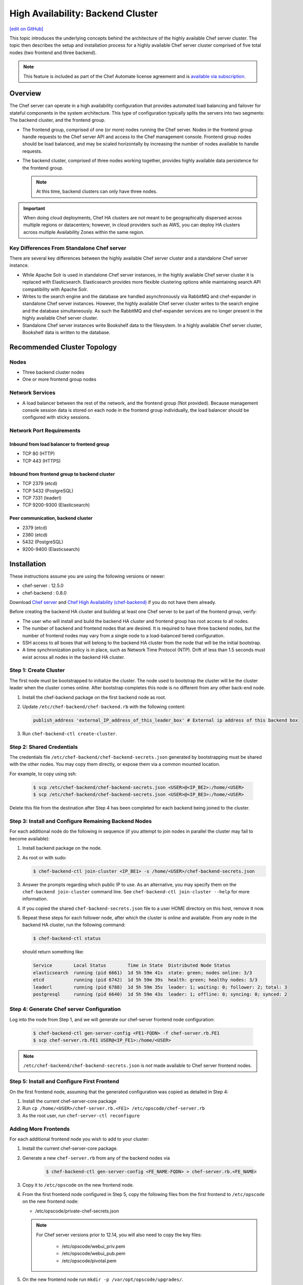 =====================================================
High Availability: Backend Cluster
=====================================================
`[edit on GitHub] <https://github.com/chef/chef-web-docs/blob/master/chef_master/source/install_server_ha.rst>`__

.. tag chef_automate_mark

.. image:: ../../images/chef_automate_full.png
   :width: 40px
   :height: 17px

.. end_tag

This topic introduces the underlying concepts behind the architecture
of the highly available Chef server cluster. The topic then
describes the setup and installation process for a highly available
Chef server cluster comprised of five total nodes (two frontend and three backend).

.. note:: .. tag chef_subscriptions

          This feature is included as part of the Chef Automate license agreement and is `available via subscription <https://www.chef.io/pricing/>`_.

          .. end_tag

Overview
=====================================================

The Chef server can operate in a high availability configuration
that provides automated load balancing and failover for stateful
components in the system architecture. This type of configuration
typically splits the servers into two segments: The backend cluster,
and the frontend group.

* The frontend group, comprised of one (or more) nodes running the
  Chef server. Nodes in the frontend group handle requests to the
  Chef server API and access to the Chef management console. Frontend group
  nodes should be load balanced, and may be scaled horizontally by
  increasing the number of nodes available to handle requests.

* The backend cluster, comprised of three nodes working
  together, provides highly available data persistence for the
  frontend group.

  .. note:: At this time, backend clusters can only have three nodes.

.. image:: ../../images/chef_server_ha_cluster.svg

.. important:: When doing cloud deployments, Chef HA clusters are not meant to be geographically dispersed across multiple regions or datacenters; however, in cloud providers such as AWS, you can deploy HA clusters across multiple Availability Zones within the same region.

Key Differences From Standalone Chef server
----------------------------------------------------------------
There are several key differences between the highly available Chef server cluster and a standalone Chef server instance.

* While Apache Solr is used in standalone Chef server instances,
  in the highly available Chef server cluster it is replaced with
  Elasticsearch. Elasticsearch provides more flexible clustering
  options while maintaining search API compatibility with Apache Solr.

* Writes to the search engine and the database are handled
  asynchronously via RabbitMQ and chef-expander in standalone
  Chef server instances. However, the highly available Chef server
  cluster writes to the search engine and the database
  simultaneously. As such the RabbitMQ and chef-expander services
  are no longer present in the highly available Chef server cluster.

* Standalone Chef server instances write Bookshelf data to
  the filesystem. In a highly available Chef server cluster, Bookshelf data is written to the database.

Recommended Cluster Topology
=====================================================

Nodes
----------------------------------------------------------------
* Three backend cluster nodes
* One or more frontend group nodes

Network Services
----------------------------------------------------------------
* A load balancer between the rest of the network, and the frontend
  group (Not provided). Because management console session data is
  stored on each node in the frontend group individually, the load
  balancer should be configured with sticky sessions.

Network Port Requirements
----------------------------------------------------------------

Inbound from load balancer to frontend group
+++++++++++++++++++++++++++++++++++++++++++++++++++++
* TCP 80 (HTTP)
* TCP 443 (HTTPS)

Inbound from frontend group to backend cluster
+++++++++++++++++++++++++++++++++++++++++++++++++++++
* TCP 2379 (etcd)
* TCP 5432 (PostgreSQL)
* TCP 7331 (leaderl)
* TCP 9200-9300 (Elasticsearch)

Peer communication, backend cluster
+++++++++++++++++++++++++++++++++++++++++++++++++++++
* 2379 (etcd)
* 2380 (etcd)
* 5432 (PostgreSQL)
* 9200-9400 (Elasticsearch)

Installation
=====================================================

These instructions assume you are using the following versions or newer:

- chef-server  : 12.5.0
- chef-backend : 0.8.0

Download `Chef server <https://downloads.chef.io/chef-server/>`_ and `Chef High Availability (chef-backend) <https://downloads.chef.io/chef-backend/>`_ if you do not have them already.

Before creating the backend HA cluster and building at least one Chef server to be part of the frontend group, verify:

* The user who will install and build the backend HA cluster and
  frontend group has root access to all nodes.

* The number of backend and frontend nodes that are desired. It is
  required to have three backend nodes, but the number of frontend nodes
  may vary from a single node to a load-balanced tiered configuration.

* SSH access to all boxes that will belong to the backend HA cluster
  from the node that will be the initial bootstrap.

* A time synchronization policy is in place, such as Network Time Protocol (NTP). Drift of
  less than 1.5 seconds must exist across all nodes in the backend HA
  cluster.

Step 1: Create Cluster
----------------------------------------------------------------

The first node must be bootstrapped to initialize the cluster. The
node used to bootstrap the cluster will be the cluster leader when the
cluster comes online. After bootstrap completes this node is no
different from any other back-end node.

#. Install the chef-backend package on the first backend node as root.

#. Update ``/etc/chef-backend/chef-backend.rb`` with the following
   content:

   .. code-block:: ruby

      publish_address 'external_IP_address_of_this_leader_box' # External ip address of this backend box

#. Run ``chef-backend-ctl create-cluster``.

Step 2: Shared Credentials
----------------------------------------------------------------

The credentials file ``/etc/chef-backend/chef-backend-secrets.json``
generated by bootstrapping must be shared with the other nodes. You
may copy them directly, or expose them via a common mounted location.

For example, to copy using ssh:

  .. code-block:: bash

    $ scp /etc/chef-backend/chef-backend-secrets.json <USER>@<IP_BE2>:/home/<USER>
    $ scp /etc/chef-backend/chef-backend-secrets.json <USER>@<IP_BE3>:/home/<USER>

Delete this file from the destination after Step 4 has been completed
for each backend being joined to the cluster.

Step 3: Install and Configure Remaining Backend Nodes
----------------------------------------------------------------

For each additional node do the following in sequence (if you attempt
to join nodes in parallel the cluster may fail to become available):

#. Install backend package on the node.

#. As root or with sudo:

   .. code-block:: bash

      $ chef-backend-ctl join-cluster <IP_BE1> -s /home/<USER>/chef-backend-secrets.json

#. Answer the prompts regarding which public IP to use. As an alternative, you may specify them on the ``chef-backend join-cluster`` command line. See ``chef-backend-ctl join-cluster --help`` for more information.

#. If you copied the shared ``chef-backend-secrets.json`` file to a user HOME directory on this host, remove it now.

#. Repeat these steps for each follower node, after which the cluster is online and available. From any node in the backend HA cluster, run the following command:

   .. code-block:: bash

      $ chef-backend-ctl status

   should return something like:

   .. code-block:: bash

      Service        Local Status        Time in State  Distributed Node Status
      elasticsearch  running (pid 6661)  1d 5h 59m 41s  state: green; nodes online: 3/3
      etcd           running (pid 6742)  1d 5h 59m 39s  health: green; healthy nodes: 3/3
      leaderl        running (pid 6788)  1d 5h 59m 35s  leader: 1; waiting: 0; follower: 2; total: 3
      postgresql     running (pid 6640)  1d 5h 59m 43s  leader: 1; offline: 0; syncing: 0; synced: 2

Step 4: Generate Chef server Configuration
--------------------------------------------

Log into the node from Step 1, and we will generate our chef-server frontend node configuration:

  .. code-block:: bash

    $ chef-backend-ctl gen-server-config <FE1-FQDN> -f chef-server.rb.FE1
    $ scp chef-server.rb.FE1 USER@<IP_FE1>:/home/<USER>

.. note:: ``/etc/chef-backend/chef-backend-secrets.json`` is *not* made available to Chef server frontend nodes.

Step 5: Install and Configure First Frontend
---------------------------------------------

On the first frontend node, assuming that the generated configuration was copied as detailed in Step 4:

#. Install the current chef-server-core package
#. Run ``cp /home/<USER>/chef-server.rb.<FE1> /etc/opscode/chef-server.rb``
#. As the root user, run ``chef-server-ctl reconfigure``

Adding More Frontends
----------------------------------------------------------------

For each additional frontend node you wish to add to your cluster:

#. Install the current chef-server-core package.
#. Generate a new ``chef-server.rb`` from any of the backend nodes via

    .. code-block:: bash

     		$ chef-backend-ctl gen-server-config <FE_NAME-FQDN> > chef-server.rb.<FE_NAME>

#. Copy it to ``/etc/opscode`` on the new frontend node.

#. From the first frontend node configured in Step 5, copy the
   following files from the first frontend to ``/etc/opscode`` on the
   new frontend node:

   - /etc/opscode/private-chef-secrets.json

   .. note::

      For Chef server versions prior to 12.14, you will also need to copy the key files:

        - /etc/opscode/webui_priv.pem
        - /etc/opscode/webui_pub.pem
        - /etc/opscode/pivotal.pem
#. On the new frontend node run ``mkdir -p /var/opt/opscode/upgrades/``.

#. From the first frontend node, copy ``/var/opt/opscode/upgrades/migration-level`` to the same location on the new node.

#. On the new frontend run ``touch /var/opt/opscode/bootstrapped``.

#. On the new frontend run ``chef-server-ctl reconfigure`` as root.

Upgrading Chef Server on the Frontend Machines
----------------------------------------------------------------

#. On any of the frontends follow documentation from `</upgrade_server.html#standalone>`_ to upgrade.

#. On each of the remaining frontends, copy ``/var/opt/opscode/upgrades/migration-level`` from first upgraded frontend to ``/var/opt/opscode/upgrades/migration-level`` on the current box.

Configuring Frontend and Backend Members on Different Networks
----------------------------------------------------------------

By default, PostgreSQL only allows systems on its local network to connect to the database server that runs it and the ``pg_hba.conf`` used by PostgreSQL controls network access to the server. The default ``pg_hba.conf`` has the following four entries:

.. code-block:: none

   host    all         all         samehost               md5
   hostssl replication replicator  samehost               md5
   host    all         all         samenet                md5
   hostssl replication replicator  samenet                md5

To allow other systems to connect, such as members of a frontend group that might exist on a different network, you will need to authorize that usage by adding the following line to the ``/etc/chef-backend/chef-backend.rb`` file on all of the backend members.

.. code-block:: none

   postgresql.md5_auth_cidr_addresses = ["samehost", "samenet", "<YOURNET IN CIDR>"]

Afer setting the ``md5_auth_cidr_addresses`` value and reconfiguring the server, two entries will be created in ``pg_hba.conf`` for each value in the ``md5_auth_cidr_addresses`` array. Existing values in ``pg_hba.conf`` will be overwritten by the values in the array, so we must also specify "samehost" and "samenet", which will continue to allow systems on a local network to connect to PostgreSQL.

For example, if a frontend host at 192.168.1.3 can reach a backend member over the network, but the backend’s local network is 192.168.2.x, you would add the following line to ``/etc/chef-backend/chef-backend.rb``

.. code-block:: none

   postgresql.md5_auth_cidr_addresses = ["samehost", "samenet", "192.168.1.3/24"]

which would result in the following two entries being added to the ``pg_hba.conf`` file.

.. code-block:: none

   host    all         all         samehost               md5
   hostssl replication replicator  samehost               md5
   host    all         all         samenet                md5
   hostssl replication replicator  samenet                md5
   host    all         all         192.168.1.3/24         md5
   hostssl replication replicator  192.168.1.3/24         md5

Running ``chef-server-ctl reconfigure`` on all the backends will allow that frontend to complete its connection.

.. code-block:: none

   chef-server-ctl reconfigure

Cluster Security Considerations
===============================

.. This will need to be integrated into the server_ topics after all that is updated and finalized.

A backend cluster is expected to run in a trusted environment. This means that untrusted users that communicate with and/or eavesdrop on services provided by the backend cluster can potentially view sensitive data.

Communication Between Nodes
---------------------------

PostgreSQL communication between nodes in the backend cluster is encrypted, and uses password authentication. All other communication in the backend cluster is unauthenticated and happens in the clear (without encryption).

Communication Between Frontend Group & Backend Cluster
-------------------------------------------------------------------

PostgreSQL communication from nodes in the frontend group to the leader of the backend cluster uses password authentication, but communication happens in the clear (without encryption).

Elasticsearch communication is unauthenticated and happens in the clear (without encryption).

Securing Communication
----------------------------------------------------------------

Because most of the peer communication between nodes in the backend cluster happens in the clear, the backend cluster is vulnerable to passive monitoring of network traffic between nodes. To help prevent an active attacker from intercepting or changing cluster data, Chef recommends using iptables or an equivalent network ACL tool to restrict access to PostgreSQL, Elasticsearch and etcd to only hosts that need access.

By service role, access requirements are as follows:

.. list-table::
   :widths: 100 420
   :header-rows: 1

   * - Service
     - Access Requirements
   * - PostgreSQL
     - All backend cluster members and all Chef server frontend group nodes.
   * - Elasticsearch
     - All backend cluster members and all Chef server frontend group nodes.
   * - etcd
     - All backend cluster members and all Chef server frontend group nodes.

Services and Secrets
----------------------------------------------------------------

Communication with PostgreSQL requires password authentication. The backend cluster generates PostgreSQL users and passwords during the initial cluster-create. These passwords are present in the following files on disk:

.. list-table::
   :widths: 325 75 75 50
   :header-rows: 1

   * - Secret
     - Owner
     - Group
     - Mode
   * - ``/etc/chef-backend/secrets.json``
     - ``root``
     - ``chef_pgsql``
     - ``0640``
   * - ``/var/opt/chef-backend/leaderl/data/sys.config``
     - ``chef_pgsql``
     - ``chef_pgsql``
     - ``0600``
   * - ``/var/opt/chef-backend/PostgreSQL/9.5/recovery.conf``
     - ``chef_pgsql``
     - ``chef_pgsql``
     - ``0600``

The following services run on each node in the backend cluster. The user account under which the service runs as listed the second column:

.. list-table::
   :widths: 100 420
   :header-rows: 1

   * - Service
     - Process Owner
   * - ``postgresql``
     - ``chef_pgsql``
   * - ``elasticsearch``
     - ``chef-backend``
   * - ``etcd``
     - ``chef-backend``
   * - ``leaderl``
     - ``chef_pgsql``
   * - ``epmd``
     - ``chef_pgsql`` (or first user launching an erlang process)

Chef server frontend
+++++++++++++++++++++++++++++++++++++++++++++++++++++
The ``chef-backend-ctl gen-server-config`` command, which can be run as root from any node in the backend cluster, will automatically generate a configuration file containing the superuser database access credentials for the backend cluster PostgreSQL instance.

Software Versions
----------------------------------------------------------------

The backend HA cluster uses the omnibus installer (https://github.com/chef/omnibus) to package all of the software
necessary to run the services included in the backend cluster. For a full list of the software packages included (and their versions), see the file located at ``/opt/chef-backend/version-manifest.json``.

Do not attempt to upgrade individual components of the omnibus package. Due to the way omnibus packages are built, modifying any of the individual components in the package will lead to cluster instability. If the latest version of the backend cluster is providing an out-of-date package, please bring it to the attention of Chef by filling out a ticket with support@chef.io.

chef-backend.rb Options
=====================================================

The ``chef-backend.rb`` file is generated using ``chef-backend-ctl gen-sample-backend-config`` and controls most of the various feature and configuration flags going into a Chef HA backend node. A number of these options control the reliability, stability and uptime of the backend PostgreSQL databases, the elastic search index, and the leader election system. Please refrain from changing them unless you have been advised to do so.

* ``fqdn`` Host name of this node.
* ``hide_sensitive`` Set to ``false`` if you wish to print deltas of sensitive files and templates during ``chef-backend-ctl reconfigure`` runs. ``true`` by default.
* ``ip_version`` Set to either ``'ipv4'`` or ``'ipv6'``. ``'ipv4'`` by default.
* ``publish_address`` Externally resolvable IP address of this back-end node.

Common 'Runit' flags for any backend service
----------------------------------------------------------------
See https://github.com/chef-cookbooks/runit for details. Many of the flags are repeated across the various backend services - they are only documented once at the top here. The same defaults are used unless specified below.

* ``postgresql.enable`` Sets up and runs this service. ``true`` by default.
* ``postgresql.environment`` A hash of environment variables with their values as content used in the service's env directory.
* ``postgresql.log_directory`` The directory where the svlogd log service will run. ``'/var/log/chef-backend/postgresql/<version>'`` by default.
* ``postgresql.log_rotation.file_maxbytes`` The maximum size a log file can grow to before it is automatically rotated. ``104857600`` by default (100MB).
* ``postgresql.log_rotation.num_to_keep`` The maximum number of log files that will be retained after rotation. ``10`` by default.

* ``etcd.enable``
* ``etcd.log_directory`` ``'/var/log/chef-backend/etcd'`` by default
* ``etcd.log_rotation.file_maxbytes``
* ``etcd.log_rotation.num_to_keep``

* ``elasticsearch.enable``
* ``elasticsearch.log_directory`` ``'/var/log/chef-backend/elasticsearch'`` by default. Also affects ``path.logs`` in the elastic search configuration yml.
* ``elasticsearch.log_rotation.file_maxbytes``
* ``elasticsearch.log_rotation.num_to_keep``

* ``leaderl.enable``
* ``leaderl.log_directory`` ``'/var/log/chef-backend/leaderl'`` by default.
* ``leaderl.start_down`` Set the default state of the runit service to 'down' by creating <sv_dir>/down file. ``true`` by default.
* ``leaderl.log_rotation.file_maxbytes``
* ``leaderl.log_rotation.num_to_keep``

PostgreSQL settings
----------------------------------------------------------------
* ``postgresql.db_superuser`` Super user account to create. Password is in chef-backend-secrets.json. ``'chef_pgsql'`` by default.
* ``postgresql.md5_auth_cidr_addresses`` A list of authorized addresses from which other backend nodes can connect to perform streaming replication. ``samehost`` and ``samenet`` are special symbols to allow connections from the this node's IP address and its subnet. You may also use ``all`` to match any IP address. You may specify a hostname or IP address in CIDR format (``172.20.143.89/32`` for a single host, or ``172.20.143.0/24`` for a small network. See https://www.postgresql.org/docs/9.5/static/auth-pg-hba-conf.html for alternative formats. ``["samehost", "samenet"]`` by default.
* ``postgresql.replication_user`` Username used by postgres streaming replicator when accessing this node. ``'replicator'`` by default.
* ``postgresql.username`` ``'chef_pgsql'`` by default.

PostgreSQL settings given to ``postgresql.conf``
----------------------------------------------------------------
See https://www.postgresql.org/docs/9.5/static/runtime-config.html for details. Some defaults are provided:

* ``postgresql.archive_command ''``
* ``postgresql.archive_mode 'off'``
* ``postgresql.archive_timeout 0``
* ``postgresql.checkpoint_completion_target 0.5``
* ``postgresql.checkpoint_timeout '5min'``
* ``postgresql.checkpoint_warning '30s'``
* ``postgresql.effective_cache_size`` Automatically calculated based on available memory.
* ``postgresql.hot_standby 'on'``
* ``postgresql.keepalives_count 2`` Sets ``tcp_keepalives_count``
* ``postgresql.keepalives_idle 60`` Sets ``tcp_keepalives_idle``
* ``postgresql.keepalives_interval 15`` Sets ``tcp_keepalives_interval``
* ``postgresql.log_checkpoints true``
* ``postgresql.log_min_duration_statement -1``
* ``postgresql.max_connections 350``
* ``postgresql.max_replication_slots 12``
* ``postgresql.max_wal_senders 12``
* ``postgresql.max_wal_size 64``
* ``postgresql.min_wal_size 5``
* ``postgresql.port 5432``
* ``postgresql.shared_buffers`` Automatically calculated based on available memory.
* ``postgresql.wal_keep_segments 32``
* ``postgresql.wal_level 'hot_standby'``
* ``postgresql.wal_log_hints on``
* ``postgresql.work_mem '8MB'``

etcd settings
----------------------------------------------------------------

* ``etcd.client_port 2379`` Port to use for ETCD_LISTEN_CLIENT_URLS
  and ETCD_ADVERTISE_CLIENT_URLS.

* ``etcd.peer_port 2380`` Port to use for ETCD_LISTEN_PEER_URLS and
  ETCD_ADVERTISE_PEER_URLS.

The following settings relate to etcd's consensus protocol. Chef
Backend builds its own leader election on top of etcd's consensus
protocol. Updating these settings may be advisable if you are seeing
frequent failover events as a result of spurious etcd connection
timeouts. The current defaults assume a high-latency environment, such
those you might find if deploying Chef Backend to various cloud
providers.

* ``etcd.heartbeat_interval 500`` ETCD_HEARTBEAT_INTERVAL in
  milliseconds. This is the frequency at which the leader will send
  heartbeats to followers. Etcd's documentation recommends that this
  is set roughly to the round-trip times between members. (The default
  before 1.2 was 100)

* ``etcd.election_timeout 5000`` ETCD_ELECTION_TIMEOUT in
  milliseconds. This controls how long an etcd node will wait for
  heartbeat before triggering an election. Per Etcd's documentation,
  this should be 5 to 10 times larger than the
  ``etcd.heartbeat_interval``. Increasing ``etcd.election_timeout``
  increases the time it will take for ``etcd`` to detect a
  failure. (The default value before 1.2 was 1000)


* ``etcd.snapshot_count 5000`` ETCD_SNAPSHOT_COUNT which is the number
  of committed transactions to trigger a snapshot to disk.

.. note:: Even though the defaults assume a high-latency environment, cloud deployments should be restricted to the same datacenter, or in AWS, in the same region. This means that geographically-dispersed cluster deployments are not supported. Multiple Availability Zones *are* supported as long as they are in the same region.

For additional information on the etcd tunables, see
https://coreos.com/etcd/docs/latest/tuning.html.

Elastic Search JVM settings
----------------------------------------------------------------
* ``elasticsearch.heap_size`` Automatically computed by elastic search based on available memory. Specify in MB if you wish to override.
* ``elasticsearch.java_opts`` Flags to directly pass to the JVM when launching elastic search. If you override a heap flag here, the setting here takes precedence.
* ``elasticsearch.new_size`` Java heap's new generation size.

Elastic Search configuration
----------------------------------------------------------------
See https://www.elastic.co/guide/en/elasticsearch/reference/current/settings.html for details.

* ``elasticsearch.plugins_directory '/var/opt/chef-backend/elasticsearch/plugins'`` Sets ``path.plugins``.
* ``elasticsearch.port 9200`` Sets ``http.port``.
* ``elasticsearch.scripts_directory '/var/opt/chef-backend/elasticsearch/scripts'`` Sets ``path.scripts``.

Chef HA backend leader management service settings
----------------------------------------------------------------
* ``leaderl.db_timeout`` Socket timeout when connecting to PostgreSQL
  in milliseconds. ``2000`` by default.
* ``leaderl.http_acceptors`` Http threads that responds to monitorng
  and leadership status requests from HAProxy. ``10`` by default.
* ``leaderl.http_address`` The address that leaderl listens on. This
  address should not be ``127.0.0.1``. It should be reachable from
  any front-end node. ``'0.0.0.0'`` by default.
* ``leaderl.http_port`` ``7331`` by default.
* ``leaderl.leader_ttl_seconds`` The number of seconds it takes the
  leader key to expire. Increasing this value will increase the
  amount of time the cluster will take to recognize a failed leader.
  Lowering this value may lead to frequent leadership changes and
  thrashing. ``30`` by default (``10`` by default before 1.2).
* ``leaderl.required_active_followers`` The number of followers that
  must be syncing via a PostgreSQL replication slot before a new
  leader will return 200 to /leader HTTP requests. If an existing
  leader fails to maintain this quorum of followers, the /leader
  endpoint will return 503 but active connections will still be able
  to complete their writes to the database. 0 by default.
* ``leaderl.runsv_group`` The group that sensitive password files will
  belong to. This is used internally for test purposes and should
  never be modified otherwise. ``'chef_pgsql'`` by default.
* ``leaderl.status_internal_update_interval_seconds`` How often we
  check for a change in the leader service's status. 5 seconds by
  default.
* ``leaderl.status_post_update_interval_seconds`` How often etcd is
  updated with the leader service's current status. 10 seconds by
  default.
* ``leaderl.username 'chef_pgsql'``
* ``leaderl.log_rotation.max_messages_per_second`` Rate limit for the
  number of messages that the Erlang error_logger will output.
  ``1000`` by default.
* ``leaderl.etcd_pool.ibrowse_options`` Internal options to affect how
  requests to etcd are made (see
  https://github.com/cmullaparthi/ibrowse/blob/master/doc/ibrowse.html).

Chef HA backend leader health status settings
----------------------------------------------------------------
* ``leaderl.health_check.interval_seconds`` How frequently, in
  seconds, to poll the service for health status. We recommend
  setting this to at least 5 times the value of
  ``leaderl.leader_ttl_seconds``. 5 by default (2 by default before
  version 1.2)
* ``leaderl.health_check.max_bytes_behind_leader`` Limit on maximum different between elected leader and current node in bytes. ``52428800`` (50MB) by default.
* ``leaderl.health_check.max_elasticsearch_failures`` Number of Elastic Search API failures allowed before health check fails. 5 by default.
* ``leaderl.health_check.max_etcd_failures`` Number of etcd failures allowed before health check fails. 5 by default.
* ``leaderl.health_check.max_pgsql_failures`` Number of PostgreSQL connection failures allowed before health check fails. 5 by default.

Chef HA backend leader connection pool settings
----------------------------------------------------------------
See https://github.com/seth/pooler/blob/master/README.org for details. These are internal settings that affect the responsiveness, uptime and reliability of the backend cluster. They should not be modified unless you are advised to do so by Support.

* ``leaderl.etcd_pool.cull_interval_seconds 60``
* ``leaderl.etcd_pool.http_timeout_ms 5000``
* ``leaderl.etcd_pool.init_count 10``
* ``leaderl.etcd_pool.max_age_seconds 60``
* ``leaderl.etcd_pool.max_connection_duration_seconds 300``
* ``leaderl.etcd_pool.max_count 10``

SSL settings
----------------------------------------------------------------
If ``certificate`` and ``certificate_key`` are nil, the SSL Certificate will be auto-generated using the other parameters provided. Otherwise, they are on-disk locations to user-provided certificate.

* ``ssl.certificate`` Provide this path if you have a pre-generated SSL cert.
* ``ssl.certificate_key`` Provide this path if you have a pre-generated SSL cert.
* ``ssl.ciphers`` Ordered list of allowed SSL ciphers. This will be updated based on security considerations and the version of OpenSSL being shipped.
* ``ssl.company_name``
* ``ssl.country_name``
* ``ssl.data_dir`` Where certificates will be stored. ``'/var/opt/chef-backend/ssl/'`` by default
* ``ssl.duration`` 3650 days by default (10 years).
* ``ssl.key_length`` 2048 by default.
* ``ssl.organizational_unit_name``

chef-backend-ctl
=====================================================

The Chef server backend HA cluster includes a command-line utility named chef-backend-ctl. This command-line tool is used to manage the Chef server backend HA cluster, start and stop individual services, and tail Chef server log files. For more information on how to use chef-backend-ctl, see :doc:`/ctl_chef_backend`.
